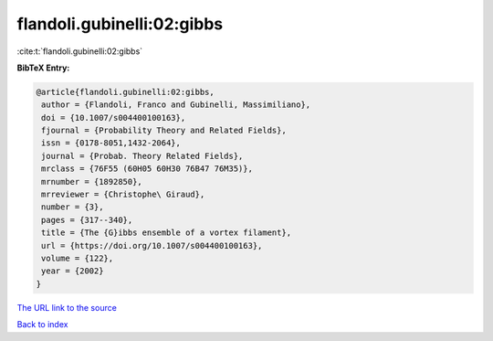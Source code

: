 flandoli.gubinelli:02:gibbs
===========================

:cite:t:`flandoli.gubinelli:02:gibbs`

**BibTeX Entry:**

.. code-block:: bibtex

   @article{flandoli.gubinelli:02:gibbs,
    author = {Flandoli, Franco and Gubinelli, Massimiliano},
    doi = {10.1007/s004400100163},
    fjournal = {Probability Theory and Related Fields},
    issn = {0178-8051,1432-2064},
    journal = {Probab. Theory Related Fields},
    mrclass = {76F55 (60H05 60H30 76B47 76M35)},
    mrnumber = {1892850},
    mrreviewer = {Christophe\ Giraud},
    number = {3},
    pages = {317--340},
    title = {The {G}ibbs ensemble of a vortex filament},
    url = {https://doi.org/10.1007/s004400100163},
    volume = {122},
    year = {2002}
   }

`The URL link to the source <ttps://doi.org/10.1007/s004400100163}>`__


`Back to index <../By-Cite-Keys.html>`__
